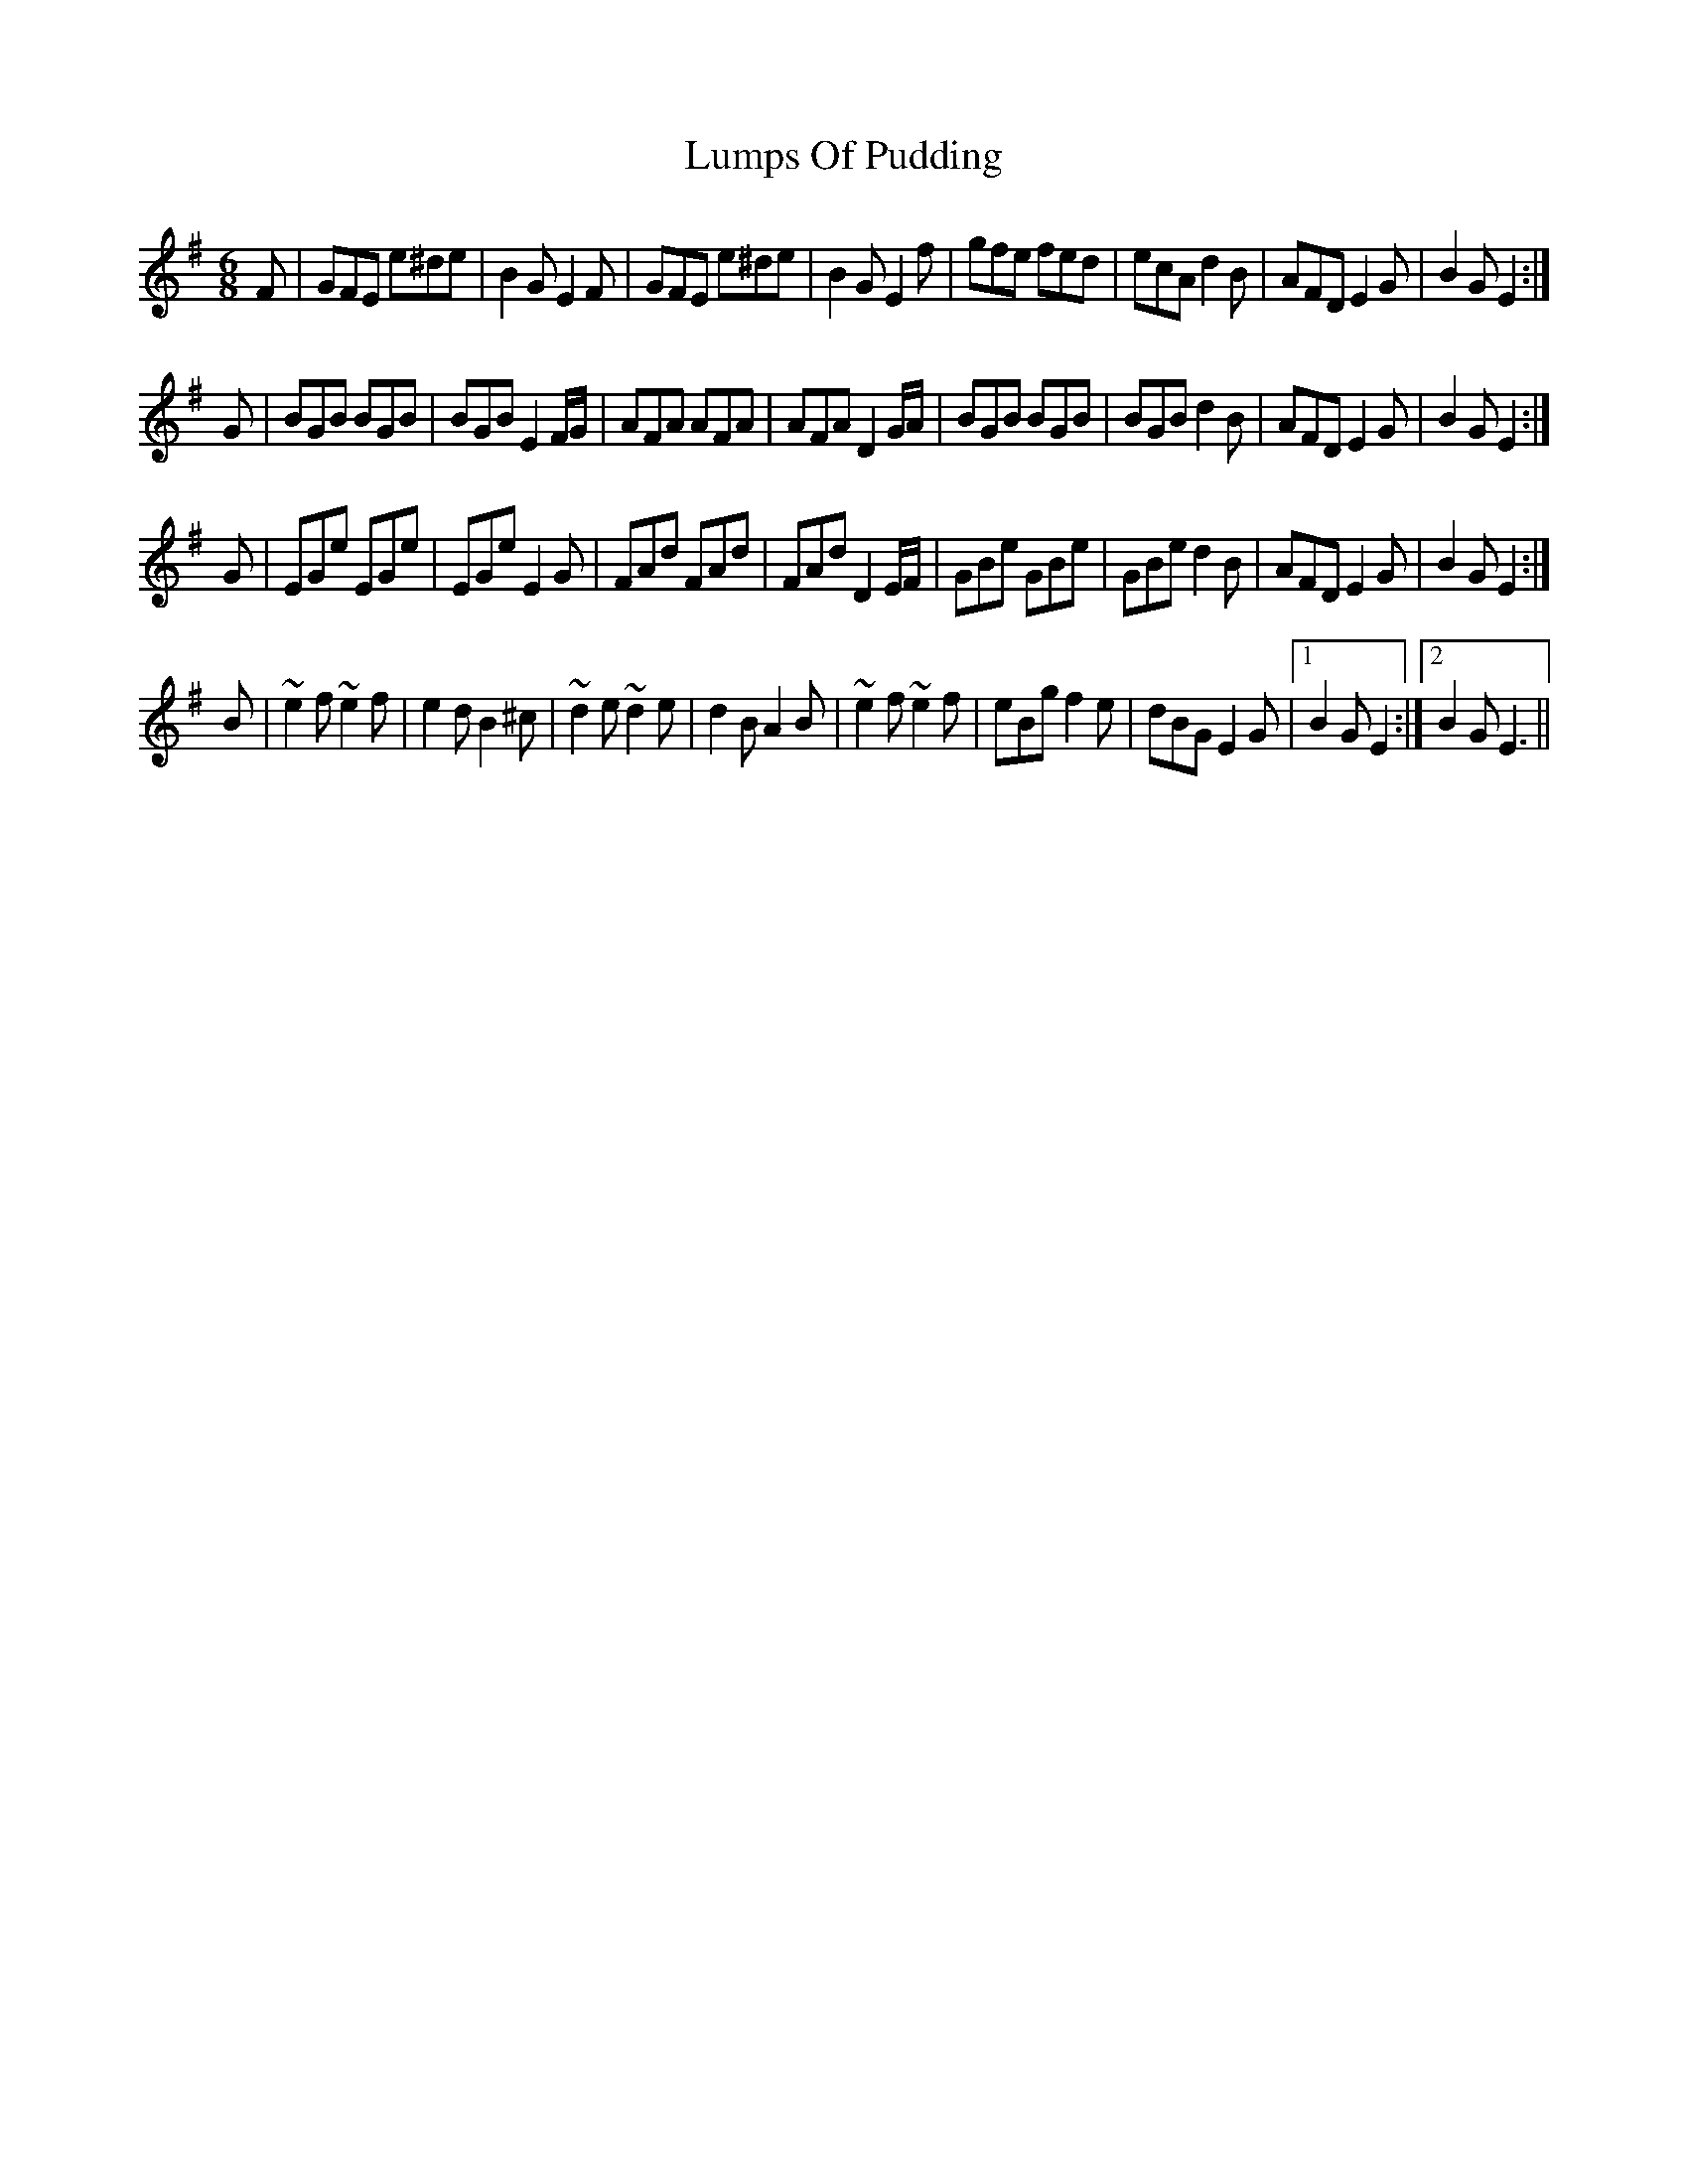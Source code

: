 X: 24559
T: Lumps Of Pudding
R: jig
M: 6/8
K: Eminor
F|GFE e^de|B2G E2F|GFE e^de|B2G E2f|gfe fed|ecA d2B|AFD E2G|B2G E2:|
G|BGB BGB|BGB E2F/G/|AFA AFA|AFA D2G/A/|BGB BGB|BGB d2B|AFD E2G|B2G E2:|
G|EGe EGe|EGe E2G|FAd FAd|FAd D2E/F/|GBe GBe|GBe d2B|AFD E2G|B2G E2:|
B|~e2f ~e2f|e2d B2^c|~d2e ~d2e|d2B A2B|~e2f ~e2f|eBg f2e|dBG E2G|1 B2G E2:|2 B2G E3||

